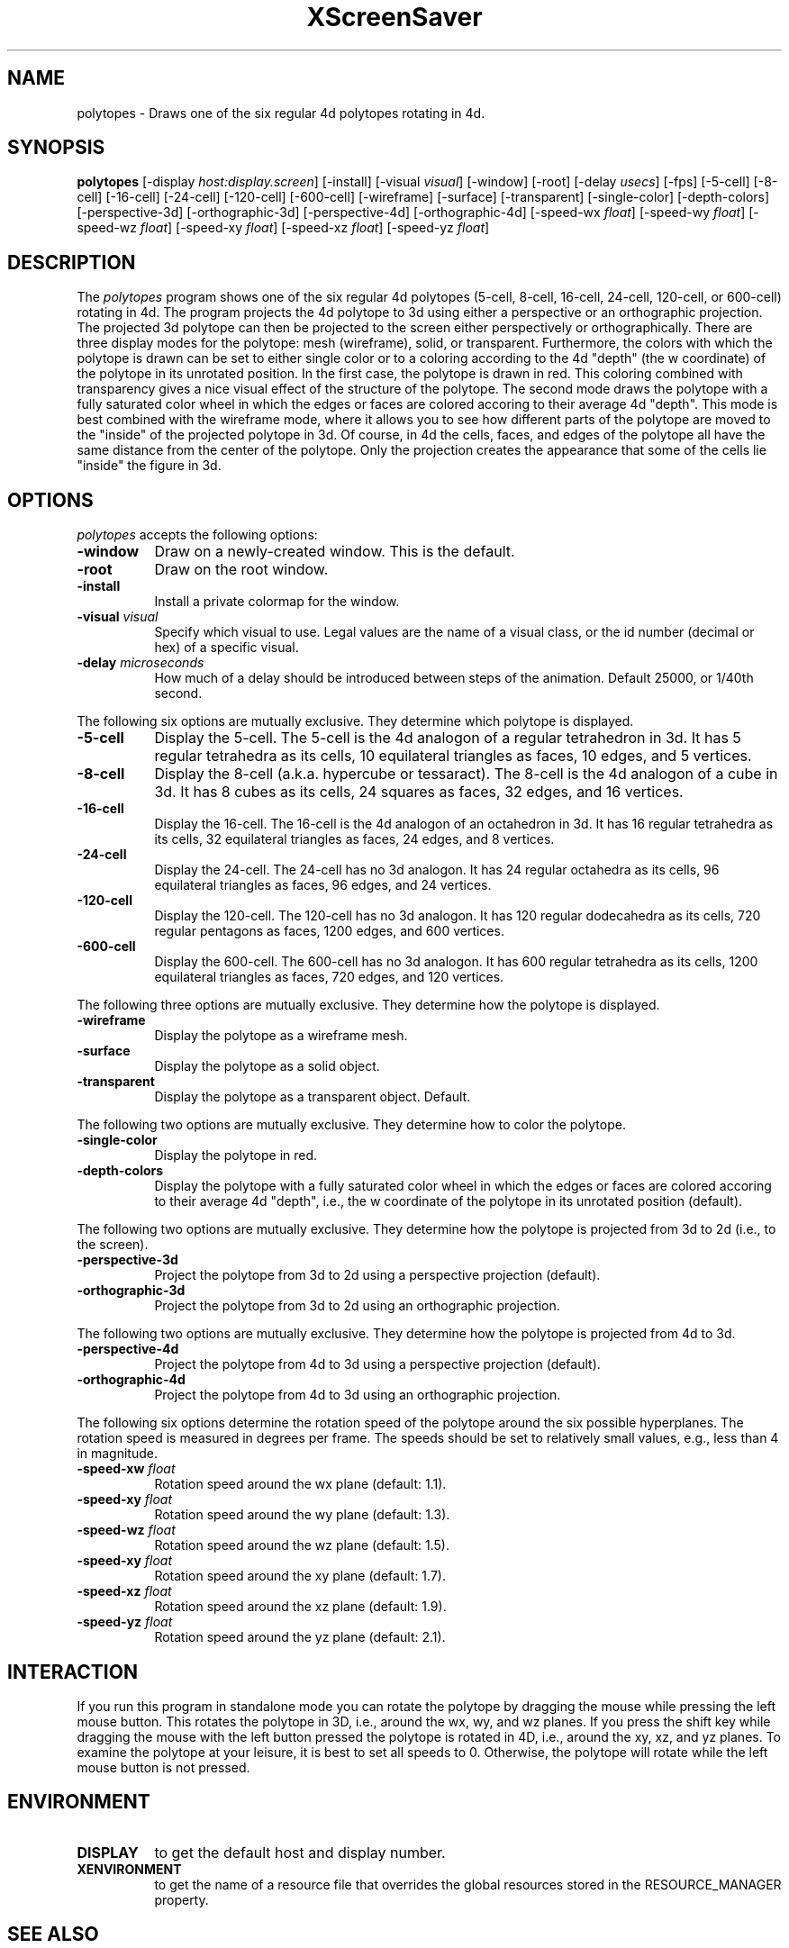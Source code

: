 .TH XScreenSaver 1 "" "X Version 11"
.SH NAME
polytopes - Draws one of the six regular 4d polytopes rotating in 4d.
.SH SYNOPSIS
.B polytopes
[\-display \fIhost:display.screen\fP]
[\-install]
[\-visual \fIvisual\fP]
[\-window]
[\-root]
[\-delay \fIusecs\fP]
[\-fps]
[\-5-cell]
[\-8-cell]
[\-16-cell]
[\-24-cell]
[\-120-cell]
[\-600-cell]
[\-wireframe]
[\-surface]
[\-transparent]
[\-single-color]
[\-depth-colors]
[\-perspective-3d]
[\-orthographic-3d]
[\-perspective-4d]
[\-orthographic-4d]
[\-speed-wx \fIfloat\fP]
[\-speed-wy \fIfloat\fP]
[\-speed-wz \fIfloat\fP]
[\-speed-xy \fIfloat\fP]
[\-speed-xz \fIfloat\fP]
[\-speed-yz \fIfloat\fP]
.SH DESCRIPTION
The \fIpolytopes\fP program shows one of the six regular 4d polytopes
(5-cell, 8-cell, 16-cell, 24-cell, 120-cell, or 600-cell) rotating in
4d.  The program projects the 4d polytope to 3d using either a
perspective or an orthographic projection.  The projected 3d polytope
can then be projected to the screen either perspectively or
orthographically.  There are three display modes for the polytope:
mesh (wireframe), solid, or transparent.  Furthermore, the colors with
which the polytope is drawn can be set to either single color or to a
coloring according to the 4d "depth" (the w coordinate) of the
polytope in its unrotated position.  In the first case, the polytope
is drawn in red.  This coloring combined with transparency gives a
nice visual effect of the structure of the polytope.  The second mode
draws the polytope with a fully saturated color wheel in which the
edges or faces are colored accoring to their average 4d "depth".  This
mode is best combined with the wireframe mode, where it allows you to
see how different parts of the polytope are moved to the "inside" of
the projected polytope in 3d.  Of course, in 4d the cells, faces, and
edges of the polytope all have the same distance from the center of
the polytope.  Only the projection creates the appearance that some of
the cells lie "inside" the figure in 3d.
.SH OPTIONS
.I polytopes
accepts the following options:
.TP 8
.B \-window
Draw on a newly-created window.  This is the default.
.TP 8
.B \-root
Draw on the root window.
.TP 8
.B \-install
Install a private colormap for the window.
.TP 8
.B \-visual \fIvisual\fP
Specify which visual to use.  Legal values are the name of a visual
class, or the id number (decimal or hex) of a specific visual.
.TP 8
.B \-delay \fImicroseconds\fP
How much of a delay should be introduced between steps of the
animation.  Default 25000, or 1/40th second.
.PP
The following six options are mutually exclusive.  They determine
which polytope is displayed.
.TP 8
.B \-5-cell
Display the 5-cell.  The 5-cell is the 4d analogon of a regular
tetrahedron in 3d.  It has 5 regular tetrahedra as its cells, 10
equilateral triangles as faces, 10 edges, and 5 vertices.
.TP 8
.B \-8-cell
Display the 8-cell (a.k.a. hypercube or tessaract).  The 8-cell is the
4d analogon of a cube in 3d.  It has 8 cubes as its cells, 24 squares
as faces, 32 edges, and 16 vertices.
.TP 8
.B \-16-cell
Display the 16-cell.  The 16-cell is the 4d analogon of an octahedron
in 3d.  It has 16 regular tetrahedra as its cells, 32 equilateral
triangles as faces, 24 edges, and 8 vertices.
.TP 8
.B \-24-cell
Display the 24-cell.  The 24-cell has no 3d analogon.  It has 24
regular octahedra as its cells, 96 equilateral triangles as faces, 96
edges, and 24 vertices.
.TP 8
.B \-120-cell
Display the 120-cell.  The 120-cell has no 3d analogon.  It has 120
regular dodecahedra as its cells, 720 regular pentagons as faces, 1200
edges, and 600 vertices.
.TP 8
.B \-600-cell
Display the 600-cell.  The 600-cell has no 3d analogon.  It has 600
regular tetrahedra as its cells, 1200 equilateral triangles as faces,
720 edges, and 120 vertices.
.PP
The following three options are mutually exclusive.  They determine
how the polytope is displayed.
.TP 8
.B \-wireframe
Display the polytope as a wireframe mesh.
.TP 8
.B \-surface
Display the polytope as a solid object.
.TP 8
.B \-transparent
Display the polytope as a transparent object.  Default.
.PP
The following two options are mutually exclusive.  They determine how
to color the polytope.
.TP 8
.B \-single-color
Display the polytope in red.
.TP 8
.B \-depth-colors
Display the polytope with a fully saturated color wheel in which the
edges or faces are colored accoring to their average 4d "depth", i.e.,
the w coordinate of the polytope in its unrotated position (default).
.PP
The following two options are mutually exclusive.  They determine how
the polytope is projected from 3d to 2d (i.e., to the screen).
.TP 8
.B \-perspective-3d
Project the polytope from 3d to 2d using a perspective projection
(default).
.TP 8
.B \-orthographic-3d
Project the polytope from 3d to 2d using an orthographic projection.
.PP
The following two options are mutually exclusive.  They determine how
the polytope is projected from 4d to 3d.
.TP 8
.B \-perspective-4d
Project the polytope from 4d to 3d using a perspective projection
(default).
.TP 8
.B \-orthographic-4d
Project the polytope from 4d to 3d using an orthographic projection.
.PP
The following six options determine the rotation speed of the polytope
around the six possible hyperplanes.  The rotation speed is measured
in degrees per frame.  The speeds should be set to relatively small
values, e.g., less than 4 in magnitude.
.TP 8
.B \-speed-xw \fIfloat\fP
Rotation speed around the wx plane (default: 1.1).
.TP 8
.B \-speed-xy \fIfloat\fP
Rotation speed around the wy plane (default: 1.3).
.TP 8
.B \-speed-wz \fIfloat\fP
Rotation speed around the wz plane (default: 1.5).
.TP 8
.B \-speed-xy \fIfloat\fP
Rotation speed around the xy plane (default: 1.7).
.TP 8
.B \-speed-xz \fIfloat\fP
Rotation speed around the xz plane (default: 1.9).
.TP 8
.B \-speed-yz \fIfloat\fP
Rotation speed around the yz plane (default: 2.1).
.SH INTERACTION
If you run this program in standalone mode you can rotate the polytope
by dragging the mouse while pressing the left mouse button.  This
rotates the polytope in 3D, i.e., around the wx, wy, and wz planes.
If you press the shift key while dragging the mouse with the left
button pressed the polytope is rotated in 4D, i.e., around the xy, xz,
and yz planes.  To examine the polytope at your leisure, it is best to
set all speeds to 0.  Otherwise, the polytope will rotate while the
left mouse button is not pressed.
.SH ENVIRONMENT
.PP
.TP 8
.B DISPLAY
to get the default host and display number.
.TP 8
.B XENVIRONMENT
to get the name of a resource file that overrides the global resources
stored in the RESOURCE_MANAGER property.
.SH SEE ALSO
.BR X (1),
.BR xscreensaver (1)
.SH COPYRIGHT
Copyright \(co 2003-2005 by Carsten Steger.  Permission to use, copy,
modify, distribute, and sell this software and its documentation for
any purpose is hereby granted without fee, provided that the above
copyright notice appear in all copies and that both that copyright
notice and this permission notice appear in supporting documentation.
No representations are made about the suitability of this software for
any purpose.  It is provided "as is" without express or implied
warranty.
.SH AUTHOR
Carsten Steger <carsten@mirsanmir.org>, 28-sep-2005.
